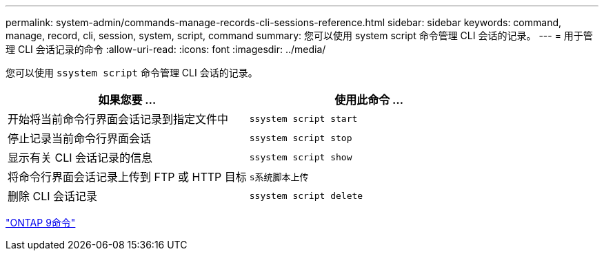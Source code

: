 ---
permalink: system-admin/commands-manage-records-cli-sessions-reference.html 
sidebar: sidebar 
keywords: command, manage, record, cli, session, system, script, command 
summary: 您可以使用 system script 命令管理 CLI 会话的记录。 
---
= 用于管理 CLI 会话记录的命令
:allow-uri-read: 
:icons: font
:imagesdir: ../media/


[role="lead"]
您可以使用 `ssystem script` 命令管理 CLI 会话的记录。

|===
| 如果您要 ... | 使用此命令 ... 


 a| 
开始将当前命令行界面会话记录到指定文件中
 a| 
`ssystem script start`



 a| 
停止记录当前命令行界面会话
 a| 
`ssystem script stop`



 a| 
显示有关 CLI 会话记录的信息
 a| 
`ssystem script show`



 a| 
将命令行界面会话记录上传到 FTP 或 HTTP 目标
 a| 
`s系统脚本上传`



 a| 
删除 CLI 会话记录
 a| 
`ssystem script delete`

|===
http://docs.netapp.com/ontap-9/topic/com.netapp.doc.dot-cm-cmpr/GUID-5CB10C70-AC11-41C0-8C16-B4D0DF916E9B.html["ONTAP 9命令"^]
